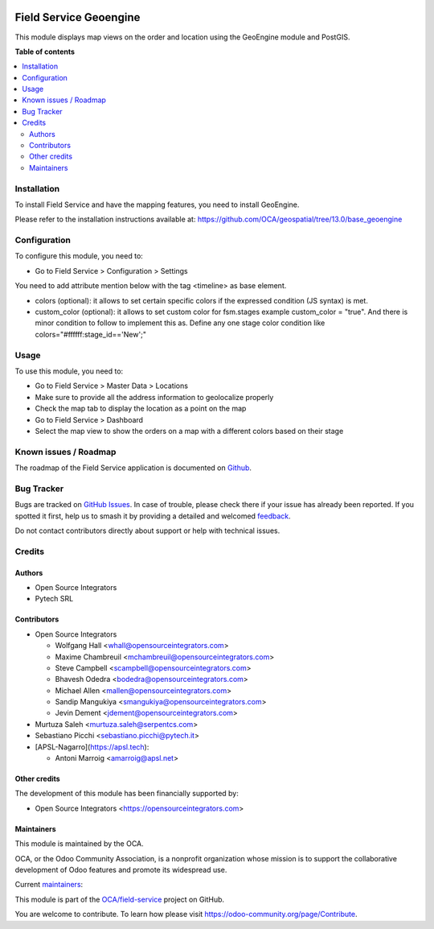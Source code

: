 .. image:: https://odoo-community.org/readme-banner-image
   :target: https://odoo-community.org/get-involved?utm_source=readme
   :alt: Odoo Community Association

=======================
Field Service Geoengine
=======================

.. 
   !!!!!!!!!!!!!!!!!!!!!!!!!!!!!!!!!!!!!!!!!!!!!!!!!!!!
   !! This file is generated by oca-gen-addon-readme !!
   !! changes will be overwritten.                   !!
   !!!!!!!!!!!!!!!!!!!!!!!!!!!!!!!!!!!!!!!!!!!!!!!!!!!!
   !! source digest: sha256:2205229d2a54fd38668aacb9971e248ea53c4858e1f3f316b11445ccf97200bb
   !!!!!!!!!!!!!!!!!!!!!!!!!!!!!!!!!!!!!!!!!!!!!!!!!!!!

.. |badge1| image:: https://img.shields.io/badge/maturity-Beta-yellow.png
    :target: https://odoo-community.org/page/development-status
    :alt: Beta
.. |badge2| image:: https://img.shields.io/badge/license-AGPL--3-blue.png
    :target: http://www.gnu.org/licenses/agpl-3.0-standalone.html
    :alt: License: AGPL-3
.. |badge3| image:: https://img.shields.io/badge/github-OCA%2Ffield--service-lightgray.png?logo=github
    :target: https://github.com/OCA/field-service/tree/17.0/fieldservice_geoengine
    :alt: OCA/field-service
.. |badge4| image:: https://img.shields.io/badge/weblate-Translate%20me-F47D42.png
    :target: https://translation.odoo-community.org/projects/field-service-17-0/field-service-17-0-fieldservice_geoengine
    :alt: Translate me on Weblate
.. |badge5| image:: https://img.shields.io/badge/runboat-Try%20me-875A7B.png
    :target: https://runboat.odoo-community.org/builds?repo=OCA/field-service&target_branch=17.0
    :alt: Try me on Runboat

|badge1| |badge2| |badge3| |badge4| |badge5|

This module displays map views on the order and location using the
GeoEngine module and PostGIS.

**Table of contents**

.. contents::
   :local:

Installation
============

To install Field Service and have the mapping features, you need to
install GeoEngine.

Please refer to the installation instructions available at:
https://github.com/OCA/geospatial/tree/13.0/base_geoengine

Configuration
=============

To configure this module, you need to:

- Go to Field Service > Configuration > Settings

You need to add attribute mention below with the tag <timeline> as base
element.

- colors (optional): it allows to set certain specific colors if the
  expressed condition (JS syntax) is met.
- custom_color (optional): it allows to set custom color for fsm.stages
  example custom_color = "true". And there is minor condition to follow
  to implement this as. Define any one stage color condition like
  colors="#ffffff:stage_id=='New';"

Usage
=====

To use this module, you need to:

- Go to Field Service > Master Data > Locations
- Make sure to provide all the address information to geolocalize
  properly
- Check the map tab to display the location as a point on the map
- Go to Field Service > Dashboard
- Select the map view to show the orders on a map with a different
  colors based on their stage

Known issues / Roadmap
======================

The roadmap of the Field Service application is documented on
`Github <https://github.com/OCA/field-service/issues/1>`__.

Bug Tracker
===========

Bugs are tracked on `GitHub Issues <https://github.com/OCA/field-service/issues>`_.
In case of trouble, please check there if your issue has already been reported.
If you spotted it first, help us to smash it by providing a detailed and welcomed
`feedback <https://github.com/OCA/field-service/issues/new?body=module:%20fieldservice_geoengine%0Aversion:%2017.0%0A%0A**Steps%20to%20reproduce**%0A-%20...%0A%0A**Current%20behavior**%0A%0A**Expected%20behavior**>`_.

Do not contact contributors directly about support or help with technical issues.

Credits
=======

Authors
-------

* Open Source Integrators
* Pytech SRL

Contributors
------------

- Open Source Integrators

  - Wolfgang Hall <whall@opensourceintegrators.com>
  - Maxime Chambreuil <mchambreuil@opensourceintegrators.com>
  - Steve Campbell <scampbell@opensourceintegrators.com>
  - Bhavesh Odedra <bodedra@opensourceintegrators.com>
  - Michael Allen <mallen@opensourceintegrators.com>
  - Sandip Mangukiya <smangukiya@opensourceintegrators.com>
  - Jevin Dement <jdement@opensourceintegrators.com>

- Murtuza Saleh <murtuza.saleh@serpentcs.com>

- Sebastiano Picchi <sebastiano.picchi@pytech.it>

- [APSL-Nagarro](https://apsl.tech):

  - Antoni Marroig <amarroig@apsl.net>

Other credits
-------------

The development of this module has been financially supported by:

- Open Source Integrators <https://opensourceintegrators.com>

Maintainers
-----------

This module is maintained by the OCA.

.. image:: https://odoo-community.org/logo.png
   :alt: Odoo Community Association
   :target: https://odoo-community.org

OCA, or the Odoo Community Association, is a nonprofit organization whose
mission is to support the collaborative development of Odoo features and
promote its widespread use.

.. |maintainer-wolfhall| image:: https://github.com/wolfhall.png?size=40px
    :target: https://github.com/wolfhall
    :alt: wolfhall
.. |maintainer-max3903| image:: https://github.com/max3903.png?size=40px
    :target: https://github.com/max3903
    :alt: max3903

Current `maintainers <https://odoo-community.org/page/maintainer-role>`__:

|maintainer-wolfhall| |maintainer-max3903| 

This module is part of the `OCA/field-service <https://github.com/OCA/field-service/tree/17.0/fieldservice_geoengine>`_ project on GitHub.

You are welcome to contribute. To learn how please visit https://odoo-community.org/page/Contribute.
